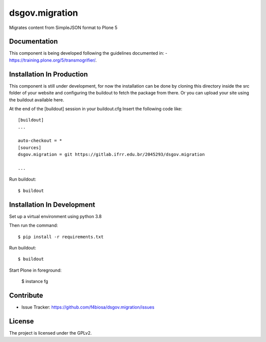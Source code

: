 .. This README is meant for consumption by humans and pypi. Pypi can render rst files so please do not use Sphinx features.
   If you want to learn more about writing documentation, please check out: http://docs.plone.org/about/documentation_styleguide.html
   This text does not appear on pypi or github. It is a comment.

===============
dsgov.migration
===============

Migrates content from SimpleJSON format to Plone 5

Documentation
-------------
This component is being developed following the guidelines documented in:
- https://training.plone.org/5/transmogrifier/.


Installation In Production
------------

This component is still under development,
for now the installation can be done by cloning this directory
inside the src folder of your website and configuring the buildout to
fetch the package from there. Or you can upload your site using the
buildout available here.

At the end of the [buildout] session in your buildout.cfg
Insert the following code like::
   [buildout]
   ...

   auto-checkout = *
   [sources]
   dsgov.migration = git https://gitlab.ifrr.edu.br/2045293/dsgov.migration

   ...

Run buildout::

    $ buildout


Installation In Development
------------

Set up a virtual environment using python 3.8

Then run the command::

    $ pip install -r requirements.txt

Run buildout::

    $ buildout

Start Plone in foreground:

    $ instance fg

Contribute
----------

- Issue Tracker: https://github.com/f4biosa/dsgov.migration/issues


License
-------

The project is licensed under the GPLv2.
